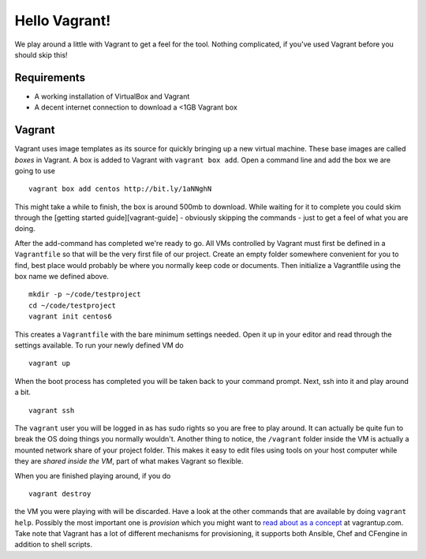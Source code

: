 Hello Vagrant!
==============

We play around a little with Vagrant to get a feel for the tool. Nothing
complicated, if you've used Vagrant before you should skip this!

Requirements
------------

-  A working installation of VirtualBox and Vagrant
-  A decent internet connection to download a <1GB Vagrant box

Vagrant
-------

Vagrant uses image templates as its source for quickly bringing up a new
virtual machine. These base images are called *boxes* in Vagrant. A box
is added to Vagrant with ``vagrant box add``. Open a command line and
add the box we are going to use

::

    vagrant box add centos http://bit.ly/1aNNghN

This might take a while to finish, the box is around 500mb to download.
While waiting for it to complete you could skim through the [getting
started guide][vagrant-guide] - obviously skipping the commands - just
to get a feel of what you are doing.

After the add-command has completed we're ready to go. All VMs
controlled by Vagrant must first be defined in a ``Vagrantfile`` so that
will be the very first file of our project. Create an empty folder
somewhere convenient for you to find, best place would probably be where
you normally keep code or documents. Then initialize a Vagrantfile using
the box name we defined above.

::

    mkdir -p ~/code/testproject
    cd ~/code/testproject
    vagrant init centos6

This creates a ``Vagrantfile`` with the bare minimum settings needed.
Open it up in your editor and read through the settings available. To
run your newly defined VM do

::

    vagrant up

When the boot process has completed you will be taken back to your
command prompt. Next, ssh into it and play around a bit.

::

    vagrant ssh

The ``vagrant`` user you will be logged in as has sudo rights so you are
free to play around. It can actually be quite fun to break the OS doing
things you normally wouldn't. Another thing to notice, the ``/vagrant``
folder inside the VM is actually a mounted network share of your project
folder. This makes it easy to edit files using tools on your host
computer while they are *shared inside the VM*, part of what makes
Vagrant so flexible.

When you are finished playing around, if you do

::

    vagrant destroy

the VM you were playing with will be discarded. Have a look at the other
commands that are available by doing ``vagrant help``. Possibly the most
important one is *provision* which you might want to `read about as a
concept <http://docs.vagrantup.com/v2/provisioning/index.html>`_ at
vagrantup.com. Take note that Vagrant has a lot of different mechanisms
for provisioning, it supports both Ansible, Chef and CFengine in
addition to shell scripts.

